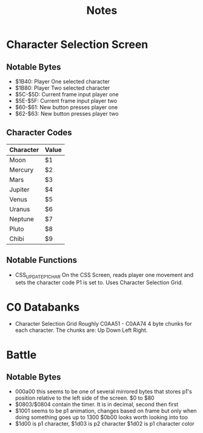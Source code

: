 #+title: Notes

* Character Selection Screen
** Notable Bytes
- $1B40: Player One selected character
- $1B80: Player Two selected character
- $5C-$5D: Current frame input player one
- $5E-$5F: Current frame input player two
- $60-$61: New button presses player one
- $62-$63: New button presses player two

** Character Codes
| Character | Value |
|-----------+-------|
| Moon      | $1    |
| Mercury   | $2    |
| Mars      | $3    |
| Jupiter   | $4    |
| Venus     | $5    |
| Uranus    | $6    |
| Neptune   | $7    |
| Pluto     | $8    |
| Chibi     | $9    |

** Notable Functions
- CSS_UPDATE_P1_CHAR
  On the CSS Screen, reads player one movement and sets the character code P1 is set to. Uses Character Selection Grid.

* C0 Databanks
- Character Selection Grid
  Roughly C0AA51 - C0AA74
  4 byte chunks for each character. The chunks are:
  Up Down Left Right.

* Battle
** Notable Bytes
- 000a00 this seems to be one of several mirrored bytes that stores p1's position relative to the left side of the screen. $0 to $80
- $0803/$0804 contain the timer. It is in decimal, second then first
- $1001 seems to be p1 animation, changes based on frame but only when doing something goes up to 1300
  $0b00 looks worth looking into too
- $1d00 is p1 character, $1d03 is p2 character
  $1d02 is p1 character color
